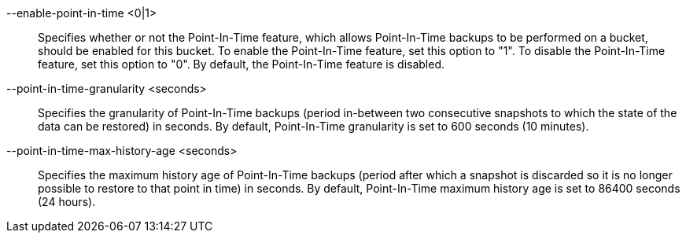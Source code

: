 --enable-point-in-time <0|1>::
  Specifies whether or not the Point-In-Time feature, which allows Point-In-Time
  backups to be performed on a bucket, should be enabled for this bucket. To enable
  the Point-In-Time feature, set this option to "1". To disable the Point-In-Time
  feature, set this option to "0". By default, the Point-In-Time feature is disabled.

--point-in-time-granularity <seconds>::
  Specifies the granularity of Point-In-Time backups (period in-between two
  consecutive snapshots to which the state of the data can be restored) in seconds.
  By default, Point-In-Time granularity is set to 600 seconds (10 minutes).

--point-in-time-max-history-age <seconds>::
  Specifies the maximum history age of Point-In-Time backups (period after which
  a snapshot is discarded so it is no longer possible to restore to that point
  in time) in seconds. By default, Point-In-Time maximum history age is set to
  86400 seconds (24 hours).
